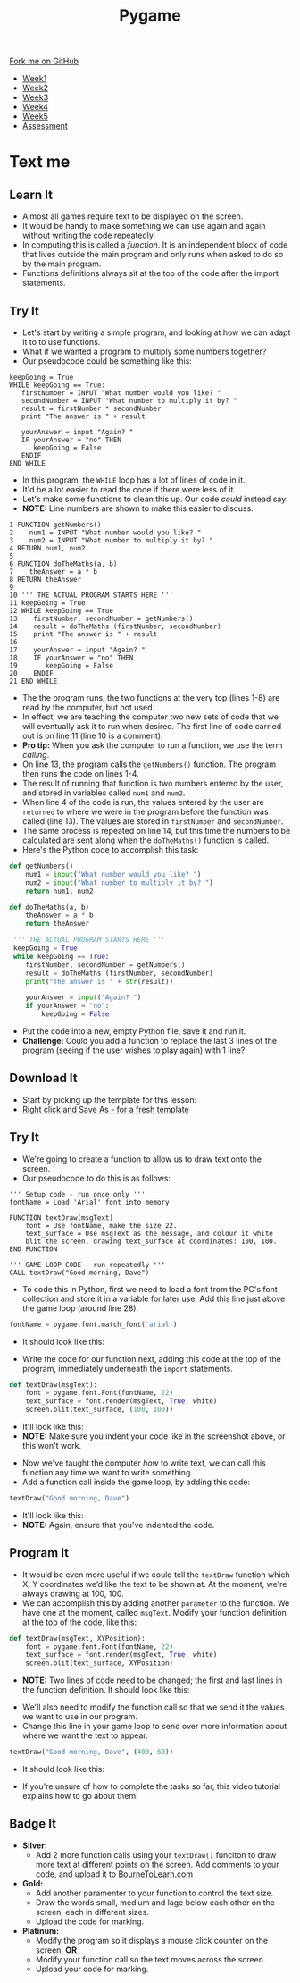 #+STARTUP:indent
#+HTML_HEAD: <link rel="stylesheet" type="text/css" href="css/styles.css"/>
#+HTML_HEAD_EXTRA: <link href='http://fonts.googleapis.com/css?family=Ubuntu+Mono|Ubuntu' rel='stylesheet' type='text/css'>
#+HTML_HEAD_EXTRA: <script src="http://ajax.googleapis.com/ajax/libs/jquery/1.9.1/jquery.min.js" type="text/javascript"></script>
#+HTML_HEAD_EXTRA: <script src="js/navbar.js" type="text/javascript"></script>
#+OPTIONS: f:nil author:nil num:nil creator:nil timestamp:nil toc:nil html-style:nil

#+TITLE: Pygame
#+AUTHOR: Oliver Drayton

#+BEGIN_HTML
  <div class="github-fork-ribbon-wrapper left">
    <div class="github-fork-ribbon">
      <a href="https://github.com/stsb11/9-CS-Pygame">Fork me on GitHub</a>
    </div>
  </div>
<div id="stickyribbon">
    <ul>
      <li><a href="1_Lesson.html">Week1</a></li>
      <li><a href="2_Lesson.html">Week2</a></li>
      <li><a href="3_Lesson.html">Week3</a></li>
      <li><a href="4_Lesson.html">Week4</a></li> 
      <li><a href="5_Lesson.html">Week5</a></li>     
      <li><a href="assessment.html">Assessment</a></li>
    </ul>
  </div>
#+END_HTML
* COMMENT Use as a template
:PROPERTIES:
:HTML_CONTAINER_CLASS: activity
:END:
** Learn It
:PROPERTIES:
:HTML_CONTAINER_CLASS: learn
:END:

** Research It
:PROPERTIES:
:HTML_CONTAINER_CLASS: research
:END:

** Design It
:PROPERTIES:
:HTML_CONTAINER_CLASS: design
:END:

** Build It
:PROPERTIES:
:HTML_CONTAINER_CLASS: build
:END:

** Test It
:PROPERTIES:
:HTML_CONTAINER_CLASS: test
:END:

** Run It
:PROPERTIES:
:HTML_CONTAINER_CLASS: run
:END:

** Document It
:PROPERTIES:
:HTML_CONTAINER_CLASS: document
:END:

** Code It
:PROPERTIES:
:HTML_CONTAINER_CLASS: code
:END:

** Program It
:PROPERTIES:
:HTML_CONTAINER_CLASS: program
:END:

** Try It
:PROPERTIES:
:HTML_CONTAINER_CLASS: try
:END:

** Badge It
:PROPERTIES:
:HTML_CONTAINER_CLASS: badge
:END:

** Save It
:PROPERTIES:
:HTML_CONTAINER_CLASS: save
:END:

* Text me
:PROPERTIES:
:HTML_CONTAINER_CLASS: activity
:END:
** Learn It
:PROPERTIES:
:HTML_CONTAINER_CLASS: learn
:END:
- Almost all games require text to be displayed on the screen.
- It would be handy to  make something we can use again and again without writing the code repeatedly.
- In computing this is called a /function/. It is an independent block of code that lives outside the main program and only runs when asked to do so by the main program.
- Functions definitions always sit at the top of the code after the import statements.
** Try It
:PROPERTIES:
:HTML_CONTAINER_CLASS: try
:END:
- Let's start by writing a simple program, and looking at how we can adapt it to to use functions. 
- What if we wanted a program to multiply some numbers together?
- Our pseudocode could be something like this:
#+begin_src
keepGoing = True
WHILE keepGoing == True:
   firstNumber = INPUT "What number would you like? "
   secondNumber = INPUT "What number to multiply it by? "
   result = firstNumber * secondNumber
   print "The answer is " + result

   yourAnswer = input "Again? "
   IF yourAnswer = "no" THEN
      keepGoing = False
   ENDIF
END WHILE
#+end_src
- In this program, the =WHILE= loop has a lot of lines of code in it. 
- It'd be a lot easier to read the code if there were less of it. 
- Let's make some functions to clean this up. Our code /could/ instead say:
- *NOTE:* Line numbers are shown to make this easier to discuss.
#+begin_src
1 FUNCTION getNumbers()
2    num1 = INPUT "What number would you like? "
3    num2 = INPUT "What number to multiply it by? "
4 RETURN num1, num2
5
6 FUNCTION doTheMaths(a, b)
7    theAnswer = a * b
8 RETURN theAnswer
9 
10 ''' THE ACTUAL PROGRAM STARTS HERE '''
11 keepGoing = True
12 WHILE keepGoing == True
13    firstNumber, secondNumber = getNumbers()
14    result = doTheMaths (firstNumber, secondNumber)
15    print "The answer is " + result
16
17    yourAnswer = input "Again? "
18    IF yourAnswer = "no" THEN
19       keepGoing = False
20    ENDIF
21 END WHILE
#+end_src
- The the program runs, the two functions at the very top (lines 1-8) are read by the computer, but not used.
- In effect, we are teaching the computer two new sets of code that we will eventually ask it to run when desired. The first line of code carried out is on line 11 (line 10 is a comment).
- *Pro tip:* When you ask the computer to run a function, we use the term /calling/.
- On line 13, the program calls the =getNumbers()= function. The program then runs the code on lines 1-4.
- The result of running that function is two numbers entered by the user, and stored in variables called =num1= and =num2=. 
- When line 4 of the code is run, the values entered by the user are =returned= to where we were in the program before the function was called (line 13). The values are stored in =firstNumber= and =secondNumber=. 
- The same process is repeated on line 14, but this time the numbers to be calculated are sent along when the =doTheMaths()= function is called. 
- Here's the Python code to accomplish this task:
#+begin_src python
def getNumbers()
    num1 = input("What number would you like? ")
    num2 = input("What number to multiply it by? ")
    return num1, num2

def doTheMaths(a, b)
    theAnswer = a * b
    return theAnswer

 ''' THE ACTUAL PROGRAM STARTS HERE '''
 keepGoing = True
 while keepGoing == True:
    firstNumber, secondNumber = getNumbers()
    result = doTheMaths (firstNumber, secondNumber)
    print("The answer is " + str(result))

    yourAnswer = input("Again? ")
    if yourAnswer = "no":
        keepGoing = False
#+end_src
- Put the code into a new, empty Python file, save it and run it.
- *Challenge:* Could you add a function to replace the last 3 lines of the program (seeing if the user wishes to play again) with 1 line?
** Download It
:PROPERTIES:
:HTML_CONTAINER_CLASS: code
:END:
- Start by picking up the template for this lesson:
- [[./doc/pygameDevTemplate.py][Right click and Save As - for a fresh template]]
** Try It
:PROPERTIES:
:HTML_CONTAINER_CLASS: try
:END:
- We're going to create a function to allow us to draw text onto the screen.
- Our pseudocode to do this is as follows:
#+begin_src
''' Setup code - run once only '''
fontName = Load 'Arial' font into memory

FUNCTION textDraw(msgText)
    font = Use fontName, make the size 22.
    text_surface = Use msgText as the message, and colour it white
    blit the screen, drawing text_surface at coordinates: 100, 100.
END FUNCTION

''' GAME LOOP CODE - run repeatedly '''
CALL textDraw("Good morning, Dave")
#+end_src

- To code this in Python, first we need to load a font from the PC's font collection and store it in a variable for later use. Add this line just above the game loop (around line 28).
#+begin_src python
fontName = pygame.font.match_font('arial')
#+end_src
- It should look like this:
[[./img/7-1.png]]
- Write the code for our function next, adding this code at the top of the program, immediately underneath the =import= statements. 
#+begin_src python
def textDraw(msgText):
    font = pygame.font.Font(fontName, 22)
    text_surface = font.render(msgText, True, white)
    screen.blit(text_surface, (100, 100))
#+end_src
- It'll look like this:
- *NOTE:* Make sure you indent your code like in the screenshot above, or this won't work.
[[./img/7-2.png]]
- Now we've taught the computer /how/ to write text, we can call this function any time we want to write something. 
- Add a function call inside the game loop, by adding this code:
#+begin_src python
textDraw("Good morning, Dave")
#+end_src
- It'll look like this:
- *NOTE:* Again, ensure that you've indented the code.
[[./img/7-3.png]]
** Program It
:PROPERTIES:
:HTML_CONTAINER_CLASS: program
:END:
- It would be even more useful if we could tell the =textDraw= function which X, Y coordinates we’d like the text to be shown at. At the moment, we're always drawing at 100, 100.
- We can accomplish this by adding another =parameter= to the function. We have one at the moment, called =msgText=. Modify your function definition at the top of the code, like this:
#+begin_src python
def textDraw(msgText, XYPosition):
    font = pygame.font.Font(fontName, 22)
    text_surface = font.render(msgText, True, white)
    screen.blit(text_surface, XYPosition)
#+end_src
- *NOTE:* Two lines of code need to be changed; the first and last lines in the function definition. It should look like this:
[[./img/7-4.png]]
- We'll also need to modify the function call so that we send it the values we want to use in our program. 
- Change this line in your game loop to send over more information about where we want the text to appear.
#+begin_src python
textDraw("Good morning, Dave", (400, 60))
#+end_src
- It should look like this:
[[./img/7-5.png]]
- If you're unsure of how to complete the tasks so far, this video tutorial explains how to go about them:
#+BEGIN_HTML

#+END_HTML
** Badge It
:PROPERTIES:
:HTML_CONTAINER_CLASS: badge
:END:
- *Silver:*
 - Add 2 more function calls using your =textDraw()= funciton to draw more text at different points on the screen. Add comments to your code, and upload it to [[https://www.bournetolearn.com][BourneToLearn.com]] 
- *Gold:* 
 - Add another paramenter to your function to control the text size.
 - Draw the words small, medium and lage below each other on the screen, each in different sizes.
 - Upload the code for marking.
- *Platinum:*
 - Modify the program so it displays a mouse click counter on the screen, *OR*
 - Modify your function call so the text moves across the screen.
 - Upload your code for marking.

